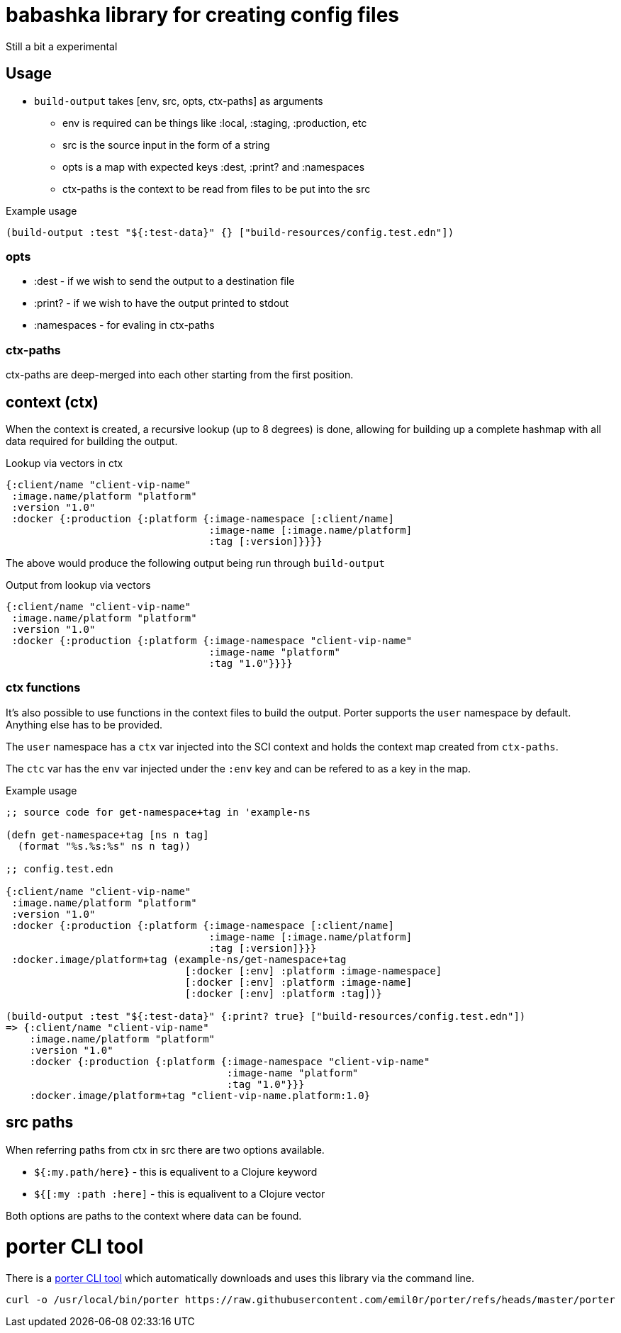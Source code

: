 = babashka library for creating config files

Still a bit a experimental

== Usage

* `build-output` takes [env, src, opts, ctx-paths] as arguments
** env is required can be things like :local, :staging, :production,
   etc
** src is the source input in the form of a string
** opts is a map with expected keys :dest, :print? and :namespaces
** ctx-paths is the context to be read from files to be put into the
   src

.Example usage
[source, clojure]
----
(build-output :test "${:test-data}" {} ["build-resources/config.test.edn"])
----

=== opts

* :dest - if we wish to send the output to a destination file
* :print? - if we wish to have the output printed to stdout
* :namespaces - for evaling in ctx-paths

=== ctx-paths

ctx-paths are deep-merged into each other starting from the first position.


== context (ctx)

When the context is created, a recursive lookup (up to 8 degrees) is
done, allowing for building up a complete hashmap with all data
required for building the output.

.Lookup via vectors in ctx
[source, clojure]
----
{:client/name "client-vip-name"
 :image.name/platform "platform"
 :version "1.0"
 :docker {:production {:platform {:image-namespace [:client/name]
                                  :image-name [:image.name/platform]
                                  :tag [:version]}}}}
----

The above would produce the following output being run through `build-output`

.Output from lookup via vectors
[source, clojure]
----
{:client/name "client-vip-name"
 :image.name/platform "platform"
 :version "1.0"
 :docker {:production {:platform {:image-namespace "client-vip-name"
                                  :image-name "platform"
                                  :tag "1.0"}}}}
----

=== ctx functions

It's also possible to use functions in the context files to build the
output. Porter supports the `user` namespace by default. Anything else
has to be provided.

The `user` namespace has a `ctx` var injected into the SCI context and
holds the context map created from `ctx-paths`.

The `ctc` var has the `env` var injected under the `:env` key and can
be refered to as a key in the map.

.Example usage
[source, clojure]
----
;; source code for get-namespace+tag in 'example-ns

(defn get-namespace+tag [ns n tag]
  (format "%s.%s:%s" ns n tag))

;; config.test.edn

{:client/name "client-vip-name"
 :image.name/platform "platform"
 :version "1.0"
 :docker {:production {:platform {:image-namespace [:client/name]
                                  :image-name [:image.name/platform]
                                  :tag [:version]}}}
 :docker.image/platform+tag (example-ns/get-namespace+tag
                              [:docker [:env] :platform :image-namespace]
                              [:docker [:env] :platform :image-name]
                              [:docker [:env] :platform :tag])}

(build-output :test "${:test-data}" {:print? true} ["build-resources/config.test.edn"])
=> {:client/name "client-vip-name"
    :image.name/platform "platform"
    :version "1.0"
    :docker {:production {:platform {:image-namespace "client-vip-name"
                                     :image-name "platform"
                                     :tag "1.0"}}}
    :docker.image/platform+tag "client-vip-name.platform:1.0}
----


== src paths

When referring paths from ctx in src there are two options available.

* `${:my.path/here}` - this is equalivent to a Clojure keyword
* `${[:my :path :here]` - this is equalivent to a Clojure vector

Both options are paths to the context where data can be found.


= porter CLI tool

There is a link:porter[porter CLI tool] which automatically downloads and uses this
library via the command line.


```
curl -o /usr/local/bin/porter https://raw.githubusercontent.com/emil0r/porter/refs/heads/master/porter
```
